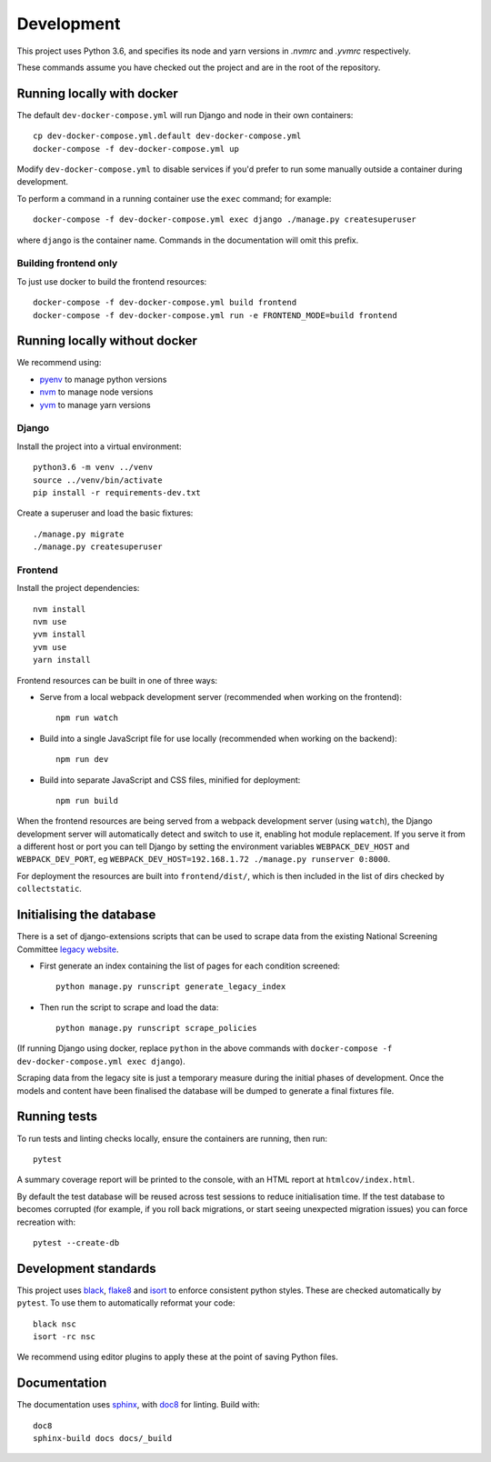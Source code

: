 ===========
Development
===========

This project uses Python 3.6, and specifies its node and yarn versions in `.nvmrc` and
`.yvmrc` respectively.

These commands assume you have checked out the project and are in the root of the
repository.


Running locally with docker
===========================

The default ``dev-docker-compose.yml`` will run Django and node in their own
containers::

    cp dev-docker-compose.yml.default dev-docker-compose.yml
    docker-compose -f dev-docker-compose.yml up

Modify ``dev-docker-compose.yml`` to disable services if you'd prefer to run some
manually outside a container during development.

To perform a command in a running container use the ``exec`` command; for example::

    docker-compose -f dev-docker-compose.yml exec django ./manage.py createsuperuser

where ``django`` is the container name. Commands in the documentation will omit this
prefix.


Building frontend only
----------------------

To just use docker to build the frontend resources::

    docker-compose -f dev-docker-compose.yml build frontend
    docker-compose -f dev-docker-compose.yml run -e FRONTEND_MODE=build frontend


Running locally without docker
==============================

We recommend using:

* `pyenv <https://github.com/pyenv/pyenv>`_ to manage python versions
* `nvm <https://github.com/creationix/nvm>`_ to manage node versions
* `yvm <https://yvm.js.org/docs/overview>`_ to manage yarn versions


Django
------

Install the project into a virtual environment::

    python3.6 -m venv ../venv
    source ../venv/bin/activate
    pip install -r requirements-dev.txt

Create a superuser and load the basic fixtures::

    ./manage.py migrate
    ./manage.py createsuperuser


Frontend
--------

Install the project dependencies::

    nvm install
    nvm use
    yvm install
    yvm use
    yarn install

Frontend resources can be built in one of three ways:

* Serve from a local webpack development server (recommended when working on
  the frontend)::

    npm run watch

* Build into a single JavaScript file for use locally (recommended when working
  on the backend)::

    npm run dev

* Build into separate JavaScript and CSS files, minified for deployment::

    npm run build

When the frontend resources are being served from a webpack development server (using
``watch``), the Django development server will automatically detect and switch to use
it, enabling hot module replacement. If you serve it from a different host or port you
can tell Django by setting the environment variables ``WEBPACK_DEV_HOST`` and
``WEBPACK_DEV_PORT``, eg ``WEBPACK_DEV_HOST=192.168.1.72 ./manage.py runserver 0:8000``.

For deployment the resources are built into ``frontend/dist/``, which is then included
in the list of dirs checked by ``collectstatic``.


Initialising the database
=========================

There is a set of django-extensions scripts that can be used to scrape data from the
existing National Screening Committee `legacy website`_.

.. _legacy website: https://legacyscreening.phe.org.uk/screening-recommendations.php

* First generate an index containing the list of pages for each condition screened::

    python manage.py runscript generate_legacy_index

* Then run the script to scrape and load the data::

    python manage.py runscript scrape_policies


(If running Django using docker, replace ``python`` in the above commands with
``docker-compose -f dev-docker-compose.yml exec django``).

Scraping data from the legacy site is just a temporary measure during the initial
phases of development. Once the models and content have been finalised the database
will be dumped to generate a final fixtures file.


Running tests
=============

To run tests and linting checks locally, ensure the containers are running, then run::

    pytest

A summary coverage report will be printed to the console, with an HTML report at
``htmlcov/index.html``.

By default the test database will be reused across test sessions to reduce
initialisation time. If the test database to becomes corrupted (for example, if you
roll back migrations, or start seeing unexpected migration issues) you can force
recreation with::

    pytest --create-db


Development standards
=====================

This project uses black_, flake8_ and isort_ to enforce consistent python styles. These
are checked automatically by ``pytest``. To use them to automatically reformat your
code::

    black nsc
    isort -rc nsc

We recommend using editor plugins to apply these at the point of saving Python files.

.. _black: https://github.com/python/black#the-black-code-style
.. _flake8: https://pypi.org/project/flake8/
.. _isort: https://github.com/timothycrosley/isort


Documentation
=============

The documentation uses sphinx_, with doc8_ for linting. Build with::

    doc8
    sphinx-build docs docs/_build

.. _sphinx: https://www.sphinx-doc.org/
.. _doc8: https://pypi.org/project/doc8/
